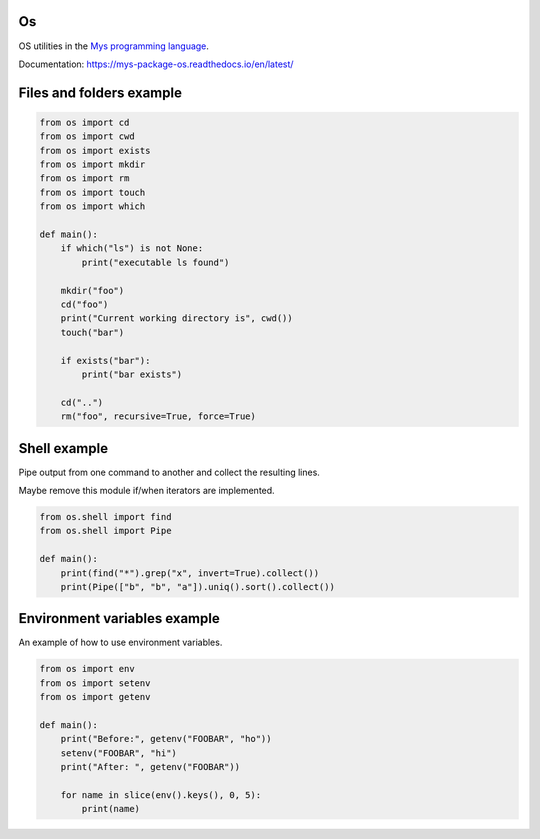 Os
==

OS utilities in the `Mys programming language`_.

Documentation: https://mys-package-os.readthedocs.io/en/latest/

Files and folders example
=========================

.. code-block:: python

   from os import cd
   from os import cwd
   from os import exists
   from os import mkdir
   from os import rm
   from os import touch
   from os import which

   def main():
       if which("ls") is not None:
           print("executable ls found")

       mkdir("foo")
       cd("foo")
       print("Current working directory is", cwd())
       touch("bar")

       if exists("bar"):
           print("bar exists")

       cd("..")
       rm("foo", recursive=True, force=True)

Shell example
=============

Pipe output from one command to another and collect the resulting
lines.

Maybe remove this module if/when iterators are implemented.

.. code-block:: python

   from os.shell import find
   from os.shell import Pipe

   def main():
       print(find("*").grep("x", invert=True).collect())
       print(Pipe(["b", "b", "a"]).uniq().sort().collect())

Environment variables example
=============================

An example of how to use environment variables.

.. code-block:: python

   from os import env
   from os import setenv
   from os import getenv

   def main():
       print("Before:", getenv("FOOBAR", "ho"))
       setenv("FOOBAR", "hi")
       print("After: ", getenv("FOOBAR"))

       for name in slice(env().keys(), 0, 5):
           print(name)

.. _Mys programming language: https://github.com/mys-lang/mys
